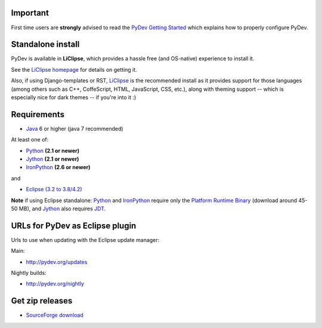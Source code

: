 ..
    <right_area>
    <h3>'Quick Install':</h3>

    <p><strong>LiClipse</strong> </p>

		<p>
	    Get LiClipse from <a href="http://brainwy.github.io/liclipse/">http://brainwy.github.io/liclipse</a> and use a
	    native installer with PyDev builtin.
	    </p>
        <br>

    <p><strong>Update Manager</strong> </p>

    <p> Go to the update manager (Help > Install New Software) and add:
        <br>
        <br>
        <A href="http://pydev.org/updates">http://pydev.org/updates</A> &nbsp;&nbsp;&nbsp;or
        <br>
        <br>
        <A href="http://pydev.org/nightly">http://pydev.org/nightly</A>
        <br>
        <br>
        and follow the Eclipse steps.</p>
    <br/>

    <p><strong>Zip File</strong></p>

    <p>An alternative is just getting the zip file and extracting it yourself in eclipse.</p>

    <p>For <strong>Eclipse 3.4 onwards</strong>, you can extract it in the '<strong>dropins</strong>' folder (and restart Eclipse).</p>

    <p>For <strong>Eclipse 3.2 and 3.3</strong>, you have to make sure the plugins folder
    is extracted on top of the Eclipse plugins folder and <strong>restart with '-clean'</strong>.</p>


    </right_area>
    <image_area>download.png</image_area>
    <quote_area><strong>Getting it up and running in your computer...</strong></quote_area>

Important
=========

First time users are **strongly** advised to read the `PyDev Getting
Started <manual_101_root.html>`_ which explains how to properly
configure PyDev.

Standalone install
===================

PyDev is available in **LiClipse**, which provides a hassle free (and OS-native) experience to install it.

See the  `LiClipse homepage <http://brainwy.github.io/liclipse/>`_ for details on getting it.

Also, if using Django-templates or RST, `LiClipse <http://brainwy.github.io/liclipse/>`_ is the recommended install as
it provides support for those languages (among others such as C++, CoffeScript, HTML, JavaScript, CSS, etc.), along
with theming support -- which is especially nice for dark themes -- if you're into it :)


Requirements
============

-  `Java <http://www.javasoft.com/>`_ 6 or higher (java 7 recommended)

At least one of:

-  `Python <http://www.python.org/>`_ **(2.1 or newer)**
-  `Jython <http://www.jython.org/>`_ **(2.1 or newer)**
-  `IronPython <http://www.codeplex.com/Wiki/View.aspx?ProjectName=IronPython>`_
   **(2.6 or newer)**

and

-  `Eclipse (3.2 to 3.8/4.2) <http://www.eclipse.org/>`_

**Note** if using Eclipse standalone: `Python <http://www.python.org/>`_
and
`IronPython <http://www.codeplex.com/Wiki/View.aspx?ProjectName=IronPython>`_
require only the `Platform Runtime
Binary <http://download.eclipse.org/eclipse/downloads/>`_ (download
around 45-50 MB), and `Jython <http://www.jython.org/>`_ also requires
`JDT <http://www.eclipse.org/jdt/>`_.


URLs for PyDev as Eclipse plugin
================================

Urls to use when updating with the Eclipse update manager:

Main:

-  `http://pydev.org/updates <http://pydev.org/updates>`_

Nightly builds:

-  `http://pydev.org/nightly <http://pydev.org/nightly>`_

Get zip releases
================

-  `SourceForge
   download <http://sourceforge.net/projects/pydev/files/>`_

